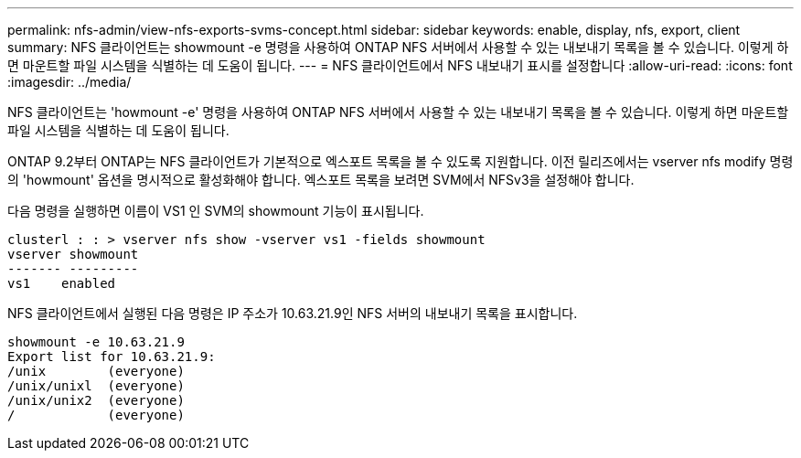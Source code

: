 ---
permalink: nfs-admin/view-nfs-exports-svms-concept.html 
sidebar: sidebar 
keywords: enable, display, nfs, export, client 
summary: NFS 클라이언트는 showmount -e 명령을 사용하여 ONTAP NFS 서버에서 사용할 수 있는 내보내기 목록을 볼 수 있습니다. 이렇게 하면 마운트할 파일 시스템을 식별하는 데 도움이 됩니다. 
---
= NFS 클라이언트에서 NFS 내보내기 표시를 설정합니다
:allow-uri-read: 
:icons: font
:imagesdir: ../media/


[role="lead"]
NFS 클라이언트는 'howmount -e' 명령을 사용하여 ONTAP NFS 서버에서 사용할 수 있는 내보내기 목록을 볼 수 있습니다. 이렇게 하면 마운트할 파일 시스템을 식별하는 데 도움이 됩니다.

ONTAP 9.2부터 ONTAP는 NFS 클라이언트가 기본적으로 엑스포트 목록을 볼 수 있도록 지원합니다. 이전 릴리즈에서는 vserver nfs modify 명령의 'howmount' 옵션을 명시적으로 활성화해야 합니다. 엑스포트 목록을 보려면 SVM에서 NFSv3을 설정해야 합니다.

다음 명령을 실행하면 이름이 VS1 인 SVM의 showmount 기능이 표시됩니다.

[listing]
----
clusterl : : > vserver nfs show -vserver vs1 -fields showmount
vserver showmount
------- ---------
vs1    enabled
----
NFS 클라이언트에서 실행된 다음 명령은 IP 주소가 10.63.21.9인 NFS 서버의 내보내기 목록을 표시합니다.

[listing]
----
showmount -e 10.63.21.9
Export list for 10.63.21.9:
/unix        (everyone)
/unix/unixl  (everyone)
/unix/unix2  (everyone)
/            (everyone)
----